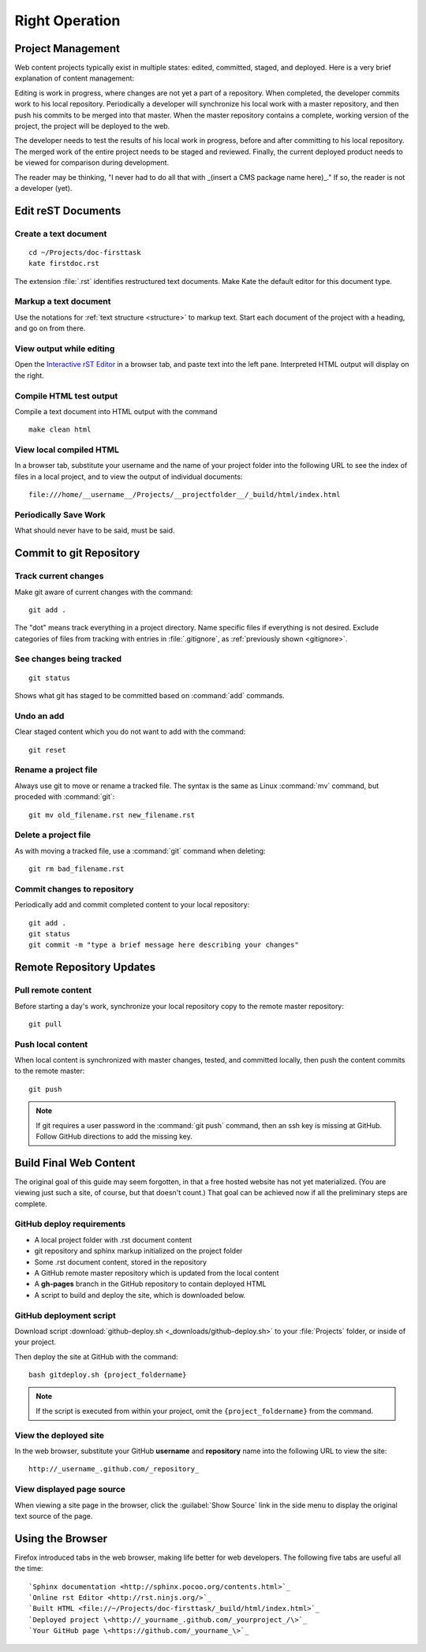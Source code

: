 .. _operation:

#############################
 Right Operation
#############################

Project Management
=============================

Web content projects typically exist in multiple states: edited, committed, 
staged, and deployed. Here is a very brief explanation of content management: 

Editing is work in progress, where changes are not yet a part of a repository. 
When completed, the developer commits work to his local repository. 
Periodically a developer will synchronize his local work with a master 
repository, and then push his commits to be merged into that master. When the 
master repository contains a complete, working version of the project, the 
project will be deployed to the web. 

The developer needs to test the results of his local work in progress, before 
and after committing to his local repository. The merged work of the entire 
project needs to be staged and reviewed. Finally, the current deployed product 
needs to be viewed for comparison during development.

The reader may be thinking, "I never had to do all that with _(insert a CMS 
package name here)_." If so, the reader is not a developer (yet). 

Edit reST Documents
=============================

Create a text document
-----------------------------

::

  cd ~/Projects/doc-firsttask
  kate firstdoc.rst

The extension :file:`.rst` identifies restructured text documents. Make Kate 
the default editor for this document type.

Markup a text document
-----------------------------

Use the notations for :ref:`text structure <structure>` to markup text. Start 
each document of the project with a heading, and go on from there.

View output while editing
-----------------------------

Open the `Interactive rST Editor <http://rst.ninjs.org>`_ in a browser tab, and 
paste text into the left pane. Interpreted HTML output will display on the 
right.

Compile HTML test output
-----------------------------

Compile a text document into HTML output with the command ::

  make clean html

View local compiled HTML
-----------------------------

In a browser tab, substitute your username and the name of your project folder 
into the following URL to see the index of files in a local project, and to 
view the output of individual documents::

  file:///home/__username__/Projects/__projectfolder__/_build/html/index.html 

Periodically Save Work
-----------------------------

What should never have to be said, must be said.

Commit to git Repository
=============================

Track current changes
-----------------------------

Make git aware of current changes with the command::

  git add .

The "dot" means track everything in a project directory. Name specific files 
if everything is not desired. Exclude categories of files from tracking with  
entries in :file:`.gitignore`, as :ref:`previously shown <gitignore>`.

See changes being tracked
-----------------------------

:: 

  git status

Shows what git has staged to be committed based on :command:`add` commands.

Undo an add
-----------------------------

Clear staged content which you do not want to add with the command::

  git reset

Rename a project file
-----------------------------

Always use git to move or rename a tracked file. The syntax is the same as 
Linux :command:`mv` command, but proceded with :command:`git`::

  git mv old_filename.rst new_filename.rst

Delete a project file
-----------------------------

As with moving a tracked file, use a :command:`git` command when deleting::

  git rm bad_filename.rst

Commit changes to repository
-----------------------------

Periodically add and commit completed content to your local repository::

  git add .
  git status
  git commit -m "type a brief message here describing your changes"

Remote Repository Updates
=============================

Pull remote content
-----------------------------

Before starting a day's work, synchronize your local repository copy to the 
remote master repository::

  git pull

Push local content
-----------------------------

When local content is synchronized with master changes, tested, and committed 
locally, then push the content commits to the remote master::

 git push

.. Note:: If git requires a user password in the :command:`git push` command, 
   then an ssh key is missing at GitHub. Follow GitHub directions to add the 
   missing key. 
 
Build Final Web Content
=============================

The original goal of this guide may seem forgotten, in that a free hosted 
website has not yet materialized. (You are viewing just such a site, of course, 
but that doesn't count.) That goal can be achieved now if all the preliminary
steps are complete.

GitHub deploy requirements
-----------------------------

+ A local project folder with .rst document content
+ git repository and sphinx markup initialized on the project folder
+ Some .rst document content, stored in the repository
+ A GitHub remote master repository which is updated from the local content
+ A **gh-pages** branch in the GitHub repository to contain deployed HTML 
+ A script to build and deploy the site, which is downloaded below.

GitHub deployment script
----------------------------- 

Download script :download:`github-deploy.sh <_downloads/github-deploy.sh>` to
your :file:`Projects` folder, or inside of your project.

Then deploy the site at GitHub with the command::

  bash gitdeploy.sh {project_foldername}

.. Note:: If the script is executed from within your project, omit the 
   ``{project_foldername}`` from the command.

View the deployed site
-----------------------------

In the web browser, substitute your GitHub **username** and **repository** 
name into the following URL to view the site::

  http://_username_.github.com/_repository_

View displayed page source 
-----------------------------

When viewing a site page in the browser, click the :guilabel:`Show Source` 
link in the side menu to display the original text source of the page.

Using the Browser
=============================

Firefox introduced tabs in the web browser, making life better for web 
developers. The following five tabs are useful all the time::

  `Sphinx documentation <http://sphinx.pocoo.org/contents.html>`_ 
  `Online rst Editor <http://rst.ninjs.org/>`_ 
  `Built HTML <file://~/Projects/doc-firsttask/_build/html/index.html>`_ 
  `Deployed project \<http://_yourname_.github.com/_yourproject_/\>`_ 
  `Your GitHub page \<https://github.com/_yourname_\>`_ 
